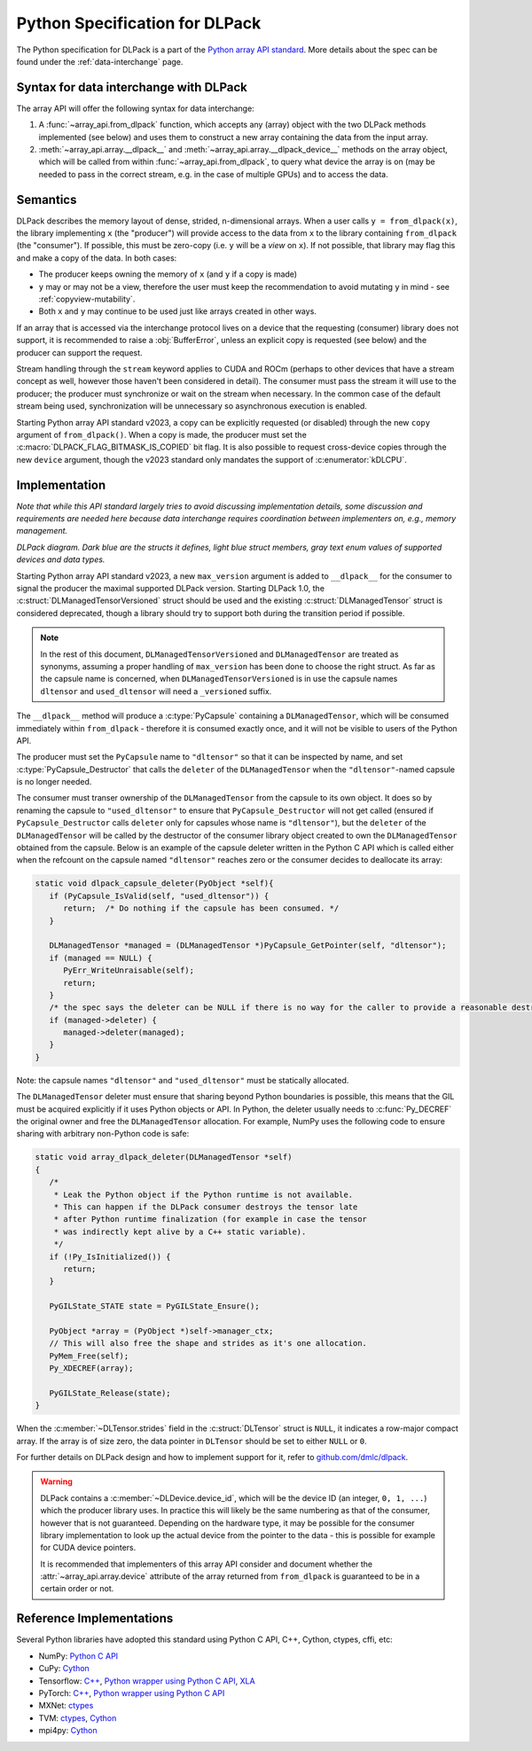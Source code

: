 .. _python-spec:

Python Specification for DLPack
===============================

The Python specification for DLPack is a part of the
`Python array API standard <https://data-apis.org/array-api/latest/index.html>`_.
More details about the spec can be found under the :ref:`data-interchange` page.


Syntax for data interchange with DLPack
~~~~~~~~~~~~~~~~~~~~~~~~~~~~~~~~~~~~~~~

The array API will offer the following syntax for data interchange:

1. A :func:`~array_api.from_dlpack` function, which accepts any (array) object with
   the two DLPack methods implemented (see below) and uses them to construct
   a new array containing the data from the input array.
2. :meth:`~array_api.array.__dlpack__` and :meth:`~array_api.array.__dlpack_device__` methods on the
   array object, which will be called from within :func:`~array_api.from_dlpack`, to query
   what device the array is on (may be needed to pass in the correct
   stream, e.g. in the case of multiple GPUs) and to access the data.


Semantics
~~~~~~~~~

DLPack describes the memory layout of dense, strided, n-dimensional arrays.
When a user calls ``y = from_dlpack(x)``, the library implementing ``x`` (the
"producer") will provide access to the data from ``x`` to the library
containing ``from_dlpack`` (the "consumer"). If possible, this must be
zero-copy (i.e. ``y`` will be a *view* on ``x``). If not possible, that library
may flag this and make a copy of the data. In both cases:

- The producer keeps owning the memory of ``x`` (and ``y`` if a copy is made)
- ``y`` may or may not be a view, therefore the user must keep the recommendation to
  avoid mutating ``y`` in mind - see :ref:`copyview-mutability`.
- Both ``x`` and ``y`` may continue to be used just like arrays created in other ways.

If an array that is accessed via the interchange protocol lives on a device that
the requesting (consumer) library does not support, it is recommended to raise a
:obj:`BufferError`, unless an explicit copy is requested (see below) and the producer
can support the request.

Stream handling through the ``stream`` keyword applies to CUDA and ROCm (perhaps
to other devices that have a stream concept as well, however those haven't been
considered in detail). The consumer must pass the stream it will use to the
producer; the producer must synchronize or wait on the stream when necessary.
In the common case of the default stream being used, synchronization will be
unnecessary so asynchronous execution is enabled.

Starting Python array API standard v2023, a copy can be explicitly requested (or
disabled) through the new ``copy`` argument of ``from_dlpack()``. When a copy is
made, the producer must set the :c:macro:`DLPACK_FLAG_BITMASK_IS_COPIED` bit flag.
It is also possible to request cross-device copies through the new ``device``
argument, though the v2023 standard only mandates the support of :c:enumerator:`kDLCPU`.

Implementation
~~~~~~~~~~~~~~

*Note that while this API standard largely tries to avoid discussing
implementation details, some discussion and requirements are needed
here because data interchange requires coordination between
implementers on, e.g., memory management.*

.. image:: /_static/images/DLPack_diagram.png
  :alt: Diagram of DLPack structs

*DLPack diagram. Dark blue are the structs it defines, light blue
struct members, gray text enum values of supported devices and data
types.*

Starting Python array API standard v2023, a new ``max_version`` argument
is added to ``__dlpack__`` for the consumer to signal the producer the
maximal supported DLPack version. Starting DLPack 1.0, the :c:struct:`DLManagedTensorVersioned`
struct should be used and the existing :c:struct:`DLManagedTensor` struct is considered
deprecated, though a library should try to support both during the transition
period if possible.

.. note::
    In the rest of this document, ``DLManagedTensorVersioned`` and ``DLManagedTensor``
    are treated as synonyms, assuming a proper handling of ``max_version`` has been
    done to choose the right struct. As far as the capsule name is concerned,
    when ``DLManagedTensorVersioned`` is in use the capsule names ``dltensor``
    and ``used_dltensor`` will need a ``_versioned`` suffix.

The ``__dlpack__`` method will produce a :c:type:`PyCapsule` containing a
``DLManagedTensor``, which will be consumed immediately within
``from_dlpack`` - therefore it is consumed exactly once, and it will not be
visible to users of the Python API.

The producer must set the ``PyCapsule`` name to ``"dltensor"`` so that
it can be inspected by name, and set :c:type:`PyCapsule_Destructor` that calls
the ``deleter`` of the ``DLManagedTensor`` when the ``"dltensor"``-named
capsule is no longer needed.

The consumer must transer ownership of the ``DLManagedTensor`` from the
capsule to its own object. It does so by renaming the capsule to
``"used_dltensor"`` to ensure that ``PyCapsule_Destructor`` will not get
called (ensured if ``PyCapsule_Destructor`` calls ``deleter`` only for
capsules whose name is ``"dltensor"``), but the ``deleter`` of the
``DLManagedTensor`` will be called by the destructor of the consumer
library object created to own the ``DLManagedTensor`` obtained from the
capsule. Below is an example of the capsule deleter written in the Python
C API which is called either when the refcount on the capsule named
``"dltensor"`` reaches zero or the consumer decides to deallocate its array:

.. code-block:: C

   static void dlpack_capsule_deleter(PyObject *self){
      if (PyCapsule_IsValid(self, "used_dltensor")) {
         return;  /* Do nothing if the capsule has been consumed. */
      }

      DLManagedTensor *managed = (DLManagedTensor *)PyCapsule_GetPointer(self, "dltensor");
      if (managed == NULL) {
         PyErr_WriteUnraisable(self);
         return;
      }
      /* the spec says the deleter can be NULL if there is no way for the caller to provide a reasonable destructor. */
      if (managed->deleter) {
         managed->deleter(managed);
      }
   }

Note: the capsule names ``"dltensor"`` and ``"used_dltensor"`` must be
statically allocated.

The ``DLManagedTensor`` deleter must ensure that sharing beyond Python
boundaries is possible, this means that the GIL must be acquired explicitly
if it uses Python objects or API.
In Python, the deleter usually needs to :c:func:`Py_DECREF` the original owner
and free the ``DLManagedTensor`` allocation.
For example, NumPy uses the following code to ensure sharing with arbitrary
non-Python code is safe:

.. code-block:: C

   static void array_dlpack_deleter(DLManagedTensor *self)
   {
      /*
       * Leak the Python object if the Python runtime is not available.
       * This can happen if the DLPack consumer destroys the tensor late
       * after Python runtime finalization (for example in case the tensor
       * was indirectly kept alive by a C++ static variable).
       */
      if (!Py_IsInitialized()) {
         return;
      }

      PyGILState_STATE state = PyGILState_Ensure();

      PyObject *array = (PyObject *)self->manager_ctx;
      // This will also free the shape and strides as it's one allocation.
      PyMem_Free(self);
      Py_XDECREF(array);

      PyGILState_Release(state);
   }

When the :c:member:`~DLTensor.strides` field in the :c:struct:`DLTensor` struct is ``NULL``, it indicates a
row-major compact array. If the array is of size zero, the data pointer in
``DLTensor`` should be set to either ``NULL`` or ``0``.

For further details on DLPack design and how to implement support for it,
refer to `github.com/dmlc/dlpack <https://github.com/dmlc/dlpack>`_.

.. warning::
   DLPack contains a :c:member:`~DLDevice.device_id`, which will be the device
   ID (an integer, ``0, 1, ...``) which the producer library uses. In
   practice this will likely be the same numbering as that of the
   consumer, however that is not guaranteed. Depending on the hardware
   type, it may be possible for the consumer library implementation to
   look up the actual device from the pointer to the data - this is
   possible for example for CUDA device pointers.

   It is recommended that implementers of this array API consider and document
   whether the :attr:`~array_api.array.device` attribute of the array returned from ``from_dlpack`` is
   guaranteed to be in a certain order or not.


Reference Implementations
~~~~~~~~~~~~~~~~~~~~~~~~~

Several Python libraries have adopted this standard using Python C API, C++, Cython,
ctypes, cffi, etc:

* NumPy: `Python C API <https://github.com/numpy/numpy/blob/main/numpy/_core/src/multiarray/dlpack.c>`__
* CuPy: `Cython <https://github.com/cupy/cupy/blob/master/cupy/_core/dlpack.pyx>`__
* Tensorflow: `C++ <https://github.com/tensorflow/tensorflow/blob/master/tensorflow/c/eager/dlpack.cc>`__,
  `Python wrapper using Python C API <https://github.com/tensorflow/tensorflow/blob/a97b01a4ff009ed84a571c138837130a311e74a7/tensorflow/python/tfe_wrapper.cc#L1562>`__,
  `XLA <https://github.com/tensorflow/tensorflow/blob/master/third_party/xla/xla/python/dlpack.cc>`__
* PyTorch: `C++ <https://github.com/pytorch/pytorch/blob/master/aten/src/ATen/DLConvertor.cpp>`__,
  `Python wrapper using Python C API <https://github.com/pytorch/pytorch/blob/c22b8a42e6038ed2f6a161114cf3d8faac3f6e9a/torch/csrc/Module.cpp#L355>`__
* MXNet: `ctypes <https://github.com/apache/incubator-mxnet/blob/master/python/mxnet/dlpack.py>`__
* TVM: `ctypes <https://github.com/apache/tvm/blob/main/python/tvm/_ffi/_ctypes/ndarray.py>`__,
  `Cython <https://github.com/apache/tvm/blob/main/python/tvm/_ffi/_cython/ndarray.pxi>`__
* mpi4py: `Cython <https://github.com/mpi4py/mpi4py/blob/master/src/mpi4py/MPI.src/asdlpack.pxi>`_
